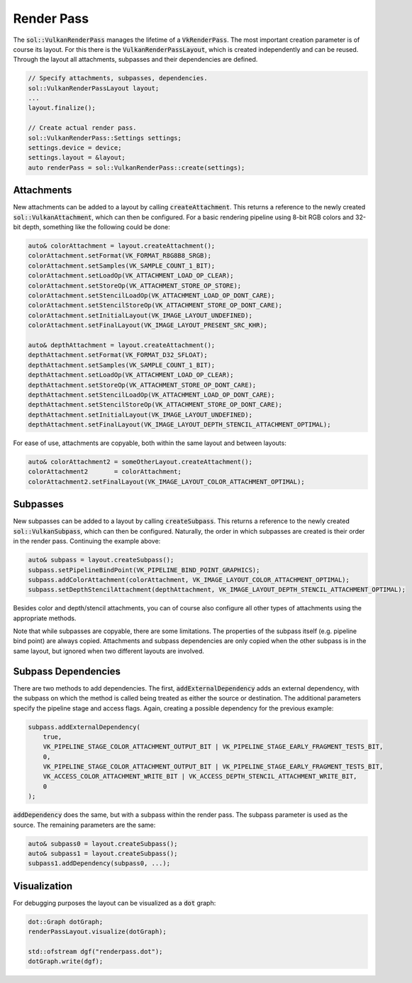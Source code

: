 Render Pass
===========

The :code:`sol::VulkanRenderPass` manages the lifetime of a :code:`VkRenderPass`. The most important creation parameter is of
course its layout. For this there is the :code:`VulkanRenderPassLayout`, which is created independently and can be 
reused. Through the layout all attachments, subpasses and their dependencies are defined.

.. code-block:: cpp

    // Specify attachments, subpasses, dependencies.
    sol::VulkanRenderPassLayout layout;
    ...
    layout.finalize();

    // Create actual render pass.
    sol::VulkanRenderPass::Settings settings;
    settings.device = device;
    settings.layout = &layout;
    auto renderPass = sol::VulkanRenderPass::create(settings);

Attachments
-----------

New attachments can be added to a layout by calling :code:`createAttachment`. This returns a reference to the newly 
created :code:`sol::VulkanAttachment`, which can then be configured. For a basic rendering pipeline using 8-bit RGB 
colors and 32-bit depth, something like the following could be done:

.. code-block:: cpp

    auto& colorAttachment = layout.createAttachment();
    colorAttachment.setFormat(VK_FORMAT_R8G8B8_SRGB);
    colorAttachment.setSamples(VK_SAMPLE_COUNT_1_BIT);
    colorAttachment.setLoadOp(VK_ATTACHMENT_LOAD_OP_CLEAR);
    colorAttachment.setStoreOp(VK_ATTACHMENT_STORE_OP_STORE);
    colorAttachment.setStencilLoadOp(VK_ATTACHMENT_LOAD_OP_DONT_CARE);
    colorAttachment.setStencilStoreOp(VK_ATTACHMENT_STORE_OP_DONT_CARE);
    colorAttachment.setInitialLayout(VK_IMAGE_LAYOUT_UNDEFINED);
    colorAttachment.setFinalLayout(VK_IMAGE_LAYOUT_PRESENT_SRC_KHR);

    auto& depthAttachment = layout.createAttachment();
    depthAttachment.setFormat(VK_FORMAT_D32_SFLOAT);
    depthAttachment.setSamples(VK_SAMPLE_COUNT_1_BIT);
    depthAttachment.setLoadOp(VK_ATTACHMENT_LOAD_OP_CLEAR);
    depthAttachment.setStoreOp(VK_ATTACHMENT_STORE_OP_DONT_CARE);
    depthAttachment.setStencilLoadOp(VK_ATTACHMENT_LOAD_OP_DONT_CARE);
    depthAttachment.setStencilStoreOp(VK_ATTACHMENT_STORE_OP_DONT_CARE);
    depthAttachment.setInitialLayout(VK_IMAGE_LAYOUT_UNDEFINED);
    depthAttachment.setFinalLayout(VK_IMAGE_LAYOUT_DEPTH_STENCIL_ATTACHMENT_OPTIMAL);

For ease of use, attachments are copyable, both within the same layout and between layouts:

.. code-block:: cpp

    auto& colorAttachment2 = someOtherLayout.createAttachment();
    colorAttachment2       = colorAttachment;
    colorAttachment2.setFinalLayout(VK_IMAGE_LAYOUT_COLOR_ATTACHMENT_OPTIMAL);

Subpasses
---------

New subpasses can be added to a layout by calling :code:`createSubpass`. This returns a reference to the newly created
:code:`sol::VulkanSubpass`, which can then be configured. Naturally, the order in which subpasses are created is their
order in the render pass. Continuing the example above:

.. code-block:: cpp

    auto& subpass = layout.createSubpass();
    subpass.setPipelineBindPoint(VK_PIPELINE_BIND_POINT_GRAPHICS);
    subpass.addColorAttachment(colorAttachment, VK_IMAGE_LAYOUT_COLOR_ATTACHMENT_OPTIMAL);
    subpass.setDepthStencilAttachment(depthAttachment, VK_IMAGE_LAYOUT_DEPTH_STENCIL_ATTACHMENT_OPTIMAL);

Besides color and depth/stencil attachments, you can of course also configure all other types of attachments using the
appropriate methods.

Note that while subpasses are copyable, there are some limitations. The properties of the subpass itself (e.g. pipeline
bind point) are always copied. Attachments and subpass dependencies are only copied when the other subpass is in the 
same layout, but ignored when two different layouts are involved.

Subpass Dependencies
--------------------

There are two methods to add dependencies. The first, :code:`addExternalDependency` adds an external dependency, with 
the subpass on which the method is called being treated as either the source or destination. The additional parameters 
specify the pipeline stage and access flags. Again, creating a possible dependency for the previous example:

.. code-block:: cpp

    subpass.addExternalDependency(
        true,
        VK_PIPELINE_STAGE_COLOR_ATTACHMENT_OUTPUT_BIT | VK_PIPELINE_STAGE_EARLY_FRAGMENT_TESTS_BIT,
        0,
        VK_PIPELINE_STAGE_COLOR_ATTACHMENT_OUTPUT_BIT | VK_PIPELINE_STAGE_EARLY_FRAGMENT_TESTS_BIT,
        VK_ACCESS_COLOR_ATTACHMENT_WRITE_BIT | VK_ACCESS_DEPTH_STENCIL_ATTACHMENT_WRITE_BIT,
        0
    );

:code:`addDependency` does the same, but with a subpass within the render pass. The subpass parameter is used as the 
source. The remaining parameters are the same:

.. code-block:: cpp

    auto& subpass0 = layout.createSubpass();
    auto& subpass1 = layout.createSubpass();
    subpass1.addDependency(subpass0, ...);

Visualization
-------------

For debugging purposes the layout can be visualized as a :code:`dot` graph:

.. code-block:: cpp
    
    dot::Graph dotGraph;
    renderPassLayout.visualize(dotGraph);

    std::ofstream dgf("renderpass.dot");
    dotGraph.write(dgf);

.. figure:: /_static/images/render_pass_layout.svg
    :alt: Diagram of a render pass layout.
